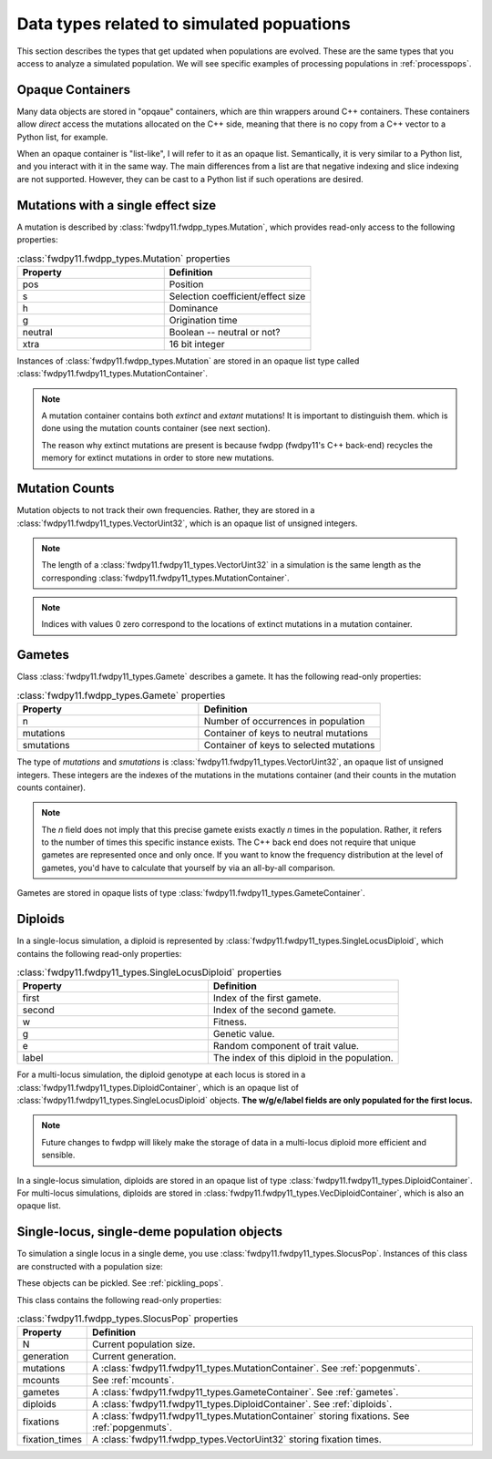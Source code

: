 .. _data_types:

Data types related to simulated popuations
======================================================================

This section describes the types that get updated when populations are evolved.  These are the same types that you 
access to analyze a simulated population. We will see specific examples of processing populations in :ref:`processpops`.

Opaque Containers
-----------------------------------------------------------

Many data objects are stored in "opqaue" containers, which are thin wrappers around C++ containers.
These containers allow *direct* access the mutations allocated on the C++ side, meaning that there
is no copy from a C++ vector to a Python list, for example.

When an opaque container is "list-like", I will refer to it as an opaque list. Semantically, it is very similar to a
Python list, and you interact with it in the same way.  The main differences from a list are that negative indexing and
slice indexing are not supported. However, they can be cast to a Python list if such operations are desired.

.. _popgenmuts:

Mutations with a single effect size
-----------------------------------------------------------

A mutation is described by :class:`fwdpy11.fwdpp_types.Mutation`, which provides read-only access to the following
properties:

.. csv-table:: :class:`fwdpy11.fwdpp_types.Mutation` properties
    :header: "Property", "Definition"
    :widths: 5,5

    "pos", "Position"
    "s", "Selection coefficient/effect size"
    "h", "Dominance"
    "g", "Origination time"
    "neutral", "Boolean -- neutral or not?"
    "xtra", "16 bit integer"

Instances of :class:`fwdpy11.fwdpp_types.Mutation` are stored in an opaque list type called
:class:`fwdpy11.fwdpy11_types.MutationContainer`.  

.. note::

    A mutation container contains both *extinct* and *extant* mutations!  It is important to distinguish them.
    which is done using the mutation counts container (see next section).

    The reason why extinct mutations are present is because fwdpp (fwdpy11's C++ back-end) recycles the memory
    for extinct mutations in order to store new mutations.

.. _mcounts:

Mutation Counts
-----------------------------------------------------------

Mutation objects to not track their own frequencies.  Rather, they are stored in a
:class:`fwdpy11.fwdpy11_types.VectorUint32`, which is an opaque list of unsigned integers.

.. note::
    
    The length of a :class:`fwdpy11.fwdpy11_types.VectorUint32` in a simulation is the same
    length as the corresponding :class:`fwdpy11.fwdpy11_types.MutationContainer`.

.. note::

    Indices with values 0 zero correspond to the locations of extinct mutations in a mutation 
    container.

.. _gametes:

Gametes
-----------------------------------------------------------

Class :class:`fwdpy11.fwdpy11_types.Gamete` describes a gamete.  It has the following read-only properties:

.. csv-table:: :class:`fwdpy11.fwdpp_types.Gamete` properties
    :header: "Property", "Definition"
    :widths: 5,5

    "n","Number of occurrences in population"
    "mutations","Container of keys to neutral mutations"
    "smutations","Container of keys to selected mutations"

The type of `mutations` and `smutations` is :class:`fwdpy11.fwdpy11_types.VectorUint32`, an opaque list of unsigned
integers.  These integers are the indexes of the mutations in the mutations container (and their counts in the mutation
counts container).

.. note::

    The `n` field does not imply that this precise gamete exists exactly `n` times in the population.  Rather, it refers
    to the number of times this specific instance exists.  The C++ back end does not require that unique gametes are
    represented once and only once.  If you want to know the frequency distribution at the level of gametes, you'd have
    to calculate that yourself by via an all-by-all comparison.

Gametes are stored in opaque lists of type :class:`fwdpy11.fwdpy11_types.GameteContainer`.

.. _diploids:

Diploids
-----------------------------------------------------------

In a single-locus simulation, a diploid is represented by :class:`fwdpy11.fwdpy11_types.SingleLocusDiploid`, which
contains the following read-only properties:

.. csv-table:: :class:`fwdpy11.fwdpy11_types.SingleLocusDiploid` properties
    :header: "Property", "Definition"
    :widths: 5,5

    "first", "Index of the first gamete."
    "second", "Index of the second gamete."
    "w", "Fitness."
    "g", "Genetic value."
    "e", "Random component of trait value."
    "label", "The index of this diploid in the population."

For a multi-locus simulation, the diploid genotype at each locus is stored in a :class:`fwdpy11.fwdpy11_types.DiploidContainer`, which is an opaque list of :class:`fwdpy11.fwdpy11_types.SingleLocusDiploid` objects.  **The w/g/e/label fields are only populated for the first locus.**

.. note::

    Future changes to fwdpp will likely make the storage of data in a multi-locus diploid more efficient and sensible.

In a single-locus simulation, diploids are stored in an opaque list of type
:class:`fwdpy11.fwdpy11_types.DiploidContainer`.  For multi-locus simulations, diploids are stored in
:class:`fwdpy11.fwdpy11_types.VecDiploidContainer`, which is also an opaque list.

.. _slocuspop:

Single-locus, single-deme population objects
-----------------------------------------------------------

To simulation a single locus in a single deme, you use :class:`fwdpy11.fwdpy11_types.SlocusPop`.  Instances of this
class are constructed with a population size:

.. testcode::

    import fwdpy11 as fp11
    pop = fp11.SlocusPop(10000)
    print(pop.N)
    print(pop.generation)

.. testoutput::

    10000
    0

These objects can be pickled. See :ref:`pickling_pops`.

This class contains the following read-only properties:

.. csv-table:: :class:`fwdpy11.fwdpp_types.SlocusPop` properties
    :header: "Property", "Definition"
    :widths: auto
    
    "N", "Current population size."
    "generation", "Current generation."
    "mutations", "A :class:`fwdpy11.fwdpy11_types.MutationContainer`. See :ref:`popgenmuts`."
    "mcounts", "See :ref:`mcounts`."
    "gametes", "A :class:`fwdpy11.fwdpy11_types.GameteContainer`.  See :ref:`gametes`."
    "diploids", "A :class:`fwdpy11.fwdpy11_types.DiploidContainer`.  See :ref:`diploids`."
    "fixations", "A :class:`fwdpy11.fwdpy11_types.MutationContainer` storing fixations. See :ref:`popgenmuts`."
    "fixation_times", "A :class:`fwdpy11.fwdpp_types.VectorUint32` storing fixation times."
